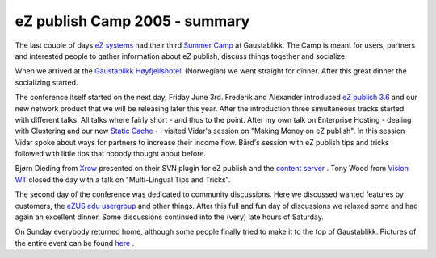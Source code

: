 eZ publish Camp 2005 - summary
==============================

.. articleMetaData::
   :Where: Gaustablikk, Norway
   :Date: 20050606 0952 CEST
   :Tags: cms, conference, php, work

The last couple of days `eZ systems`_ had
their third `Summer Camp`_ at
Gaustablikk. The Camp is meant for users, partners and interested people
to gather information about eZ publish, discuss things together and
socialize.

When we arrived at the `Gaustablikk Høyfjellshotell`_ (Norwegian) we went straight for dinner. After
this great dinner the socializing started.

The conference itself started on the next day, Friday June 3rd. Frederik
and Alexander introduced `eZ publish 3.6`_ and our new network product that we will be releasing
later this year. After the introduction three simultaneous tracks
started with different talks. All talks where fairly short - and thus to
the point. After my own talk on Enterprise Hosting - dealing with
Clustering and our new `Static Cache`_ - I visited Vidar's session on "Making Money on eZ
publish". In this session Vidar spoke about ways for partners to
increase their income flow. Bård's session with eZ publish tips and
tricks followed with little tips that nobody thought about
before.

Bjørn Dieding from `Xrow`_ presented on
their SVN plugin for eZ publish and the `content server`_ . Tony Wood from `Vision WT`_ closed the day with a talk on "Multi-Lingual Tips and
Tricks".

The second day of the conference was dedicated to community discussions.
Here we discussed wanted features by customers, the `eZUS edu usergroup`_ and other things. After this full and fun day of
discussions we relaxed some and had again an excellent dinner. Some
discussions continued into the (very) late hours of
Saturday.

On Sunday everybody returned home, although some people finally tried to
make it to the top of Gaustablikk. Pictures of the entire event can be
found `here`_ .


.. _`eZ systems`: http://ez.no
.. _`Summer Camp`: http://ez.no/camp2005
.. _`Gaustablikk Høyfjellshotell`: http://www.gaustablikk.no/index.jsp
.. _`eZ publish 3.6`: /ez_publish_36_released.php
.. _`Static Cache`: http://ez.no/ez36_staticcache
.. _`Xrow`: http://xrow.de/
.. _`content server`: http://xrow.de/home/services/software_products/content_server_commercial
.. _`Vision WT`: http://visionwt.com
.. _`eZUS edu usergroup`: http://ez.no/community/user_groups/ezug_edu
.. _`here`: http://photos.derickrethans.nl/ezcamp2005

